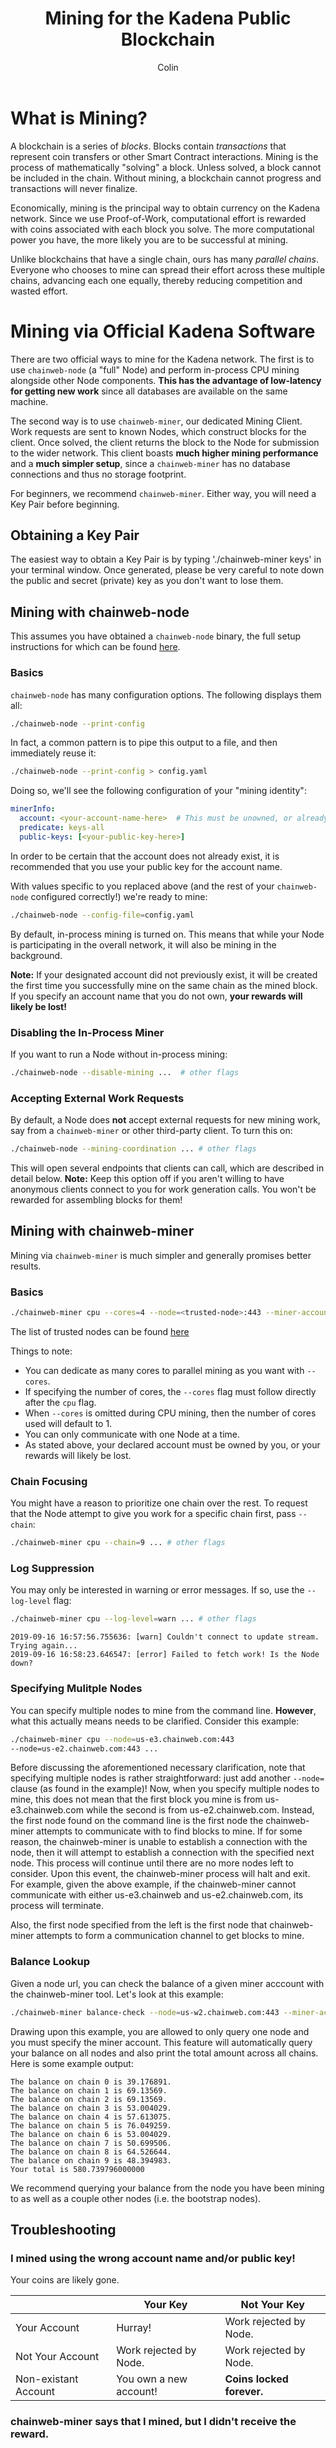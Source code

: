 #+TITLE: Mining for the Kadena Public Blockchain
#+AUTHOR: Colin

* Table of Contents :TOC_4_gh:noexport:
- [[#what-is-mining][What is Mining?]]
- [[#mining-via-official-kadena-software][Mining via Official Kadena Software]]
  - [[#obtaining-a-key-pair][Obtaining a Key Pair]]
  - [[#mining-with-chainweb-node][Mining with chainweb-node]]
    - [[#basics][Basics]]
    - [[#disabling-the-in-process-miner][Disabling the In-Process Miner]]
    - [[#accepting-external-work-requests][Accepting External Work Requests]]
  - [[#mining-with-chainweb-miner][Mining with chainweb-miner]]
    - [[#basics-1][Basics]]
    - [[#chain-focusing][Chain Focusing]]
    - [[#log-suppression][Log Suppression]]
  - [[#troubleshooting][Troubleshooting]]
    - [[#i-mined-using-the-wrong-account-name-andor-public-key][I mined using the wrong account name and/or public key!]]
    - [[#chainweb-miner-says-that-i-mined-but-i-didnt-receive-the-reward][chainweb-miner says that I mined, but I didn't receive the reward.]]
    - [[#i-specify---chain-but-am-getting-work-for-other-chains-why][I specify ~--chain=...~ but am getting work for other chains. Why?]]
    - [[#why-am-i-being-preempted-so-much][Why am I being "preempted" so much?]]
- [[#remote-api-details][Remote API Details]]
  - [[#work-requests][Work Requests]]
  - [[#solution-submission][Solution Submission]]
  - [[#update-subscription][Update Subscription]]

* What is Mining?

A blockchain is a series of /blocks/. Blocks contain /transactions/ that
represent coin transfers or other Smart Contract interactions. Mining is the
process of mathematically "solving" a block. Unless solved, a block cannot be
included in the chain. Without mining, a blockchain cannot progress and
transactions will never finalize.

Economically, mining is the principal way to obtain currency on the Kadena
network. Since we use Proof-of-Work, computational effort is rewarded with coins
associated with each block you solve. The more computational power you have, the
more likely you are to be successful at mining.

Unlike blockchains that have a single chain, ours has many /parallel chains/.
Everyone who chooses to mine can spread their effort across these multiple
chains, advancing each one equally, thereby reducing competition and wasted
effort.

* Mining via Official Kadena Software

There are two official ways to mine for the Kadena network. The first is to use
~chainweb-node~ (a "full" Node) and perform in-process CPU mining alongside
other Node components. *This has the advantage of low-latency for getting new
work* since all databases are available on the same machine.

The second way is to use ~chainweb-miner~, our dedicated Mining Client. Work
requests are sent to known Nodes, which construct blocks for the client. Once
solved, the client returns the block to the Node for submission to the wider
network. This client boasts *much higher mining performance* and a *much simpler
setup*, since a ~chainweb-miner~ has no database connections and thus no storage
footprint.

For beginners, we recommend ~chainweb-miner~. Either way, you will need a Key
Pair before beginning.

** Obtaining a Key Pair
The easiest way to obtain a Key Pair is by typing './chainweb-miner keys' in your terminal window.
Once generated, please be very careful to note down the public and secret (private) key as you don't want to lose them.

** Mining with chainweb-node

This assumes you have obtained a ~chainweb-node~ binary, the full setup
instructions for which can be found [[https://github.com/kadena-io/chainweb-node/blob/master/README.md][here]].

*** Basics

~chainweb-node~ has many configuration options. The following displays them all:

#+begin_src bash
  ./chainweb-node --print-config
#+end_src

In fact, a common pattern is to pipe this output to a file, and then immediately
reuse it:

#+begin_src bash
  ./chainweb-node --print-config > config.yaml
#+end_src

Doing so, we'll see the following configuration of your "mining identity":

#+begin_src yaml
  minerInfo:
    account: <your-account-name-here>  # This must be unowned, or already claimed by you!
    predicate: keys-all
    public-keys: [<your-public-key-here>]
#+end_src

In order to be certain that the account does not already exist, it is recommended that you use your public key for the account name.

With values specific to you replaced above (and the rest of your ~chainweb-node~
configured correctly!) we're ready to mine:

#+begin_src bash
./chainweb-node --config-file=config.yaml
#+end_src

By default, in-process mining is turned on. This means that while your Node is
participating in the overall network, it will also be mining in the background.

*Note:* If your designated account did not previously exist, it will be created
the first time you successfully mine on the same chain as the mined block. If
you specify an account name that you do not own, *your rewards will likely be
lost!*

*** Disabling the In-Process Miner

If you want to run a Node without in-process mining:

#+begin_src bash
  ./chainweb-node --disable-mining ...  # other flags
#+end_src

*** Accepting External Work Requests

By default, a Node does *not* accept external requests for new mining work, say
from a ~chainweb-miner~ or other third-party client. To turn this on:

#+begin_src bash
  ./chainweb-node --mining-coordination ... # other flags
#+end_src

This will open several endpoints that clients can call, which are described in
detail below. *Note:* Keep this option off if you aren't willing to have
anonymous clients connect to you for work generation calls. You won't be
rewarded for assembling blocks for them!

** Mining with chainweb-miner

Mining via ~chainweb-miner~ is much simpler and generally promises better
results.

*** Basics

#+begin_src bash
  ./chainweb-miner cpu --cores=4 --node=<trusted-node>:443 --miner-account=<you> --miner-key=<your-public-key>
#+end_src

The list of trusted nodes can be found [[https://github.com/kadena-io/chainweb-node/wiki][here]]

Things to note:

- You can dedicate as many cores to parallel mining as you want with ~--cores~.
- If specifying the number of cores, the ~--cores~ flag must follow directly after the ~cpu~ flag.
- When ~--cores~ is omitted during CPU mining, then the number of cores used will default to 1. 
- You can only communicate with one Node at a time.
- As stated above, your declared account must be owned by you, or your rewards
  will likely be lost.

*** Chain Focusing

You might have a reason to prioritize one chain over the rest. To request that
the Node attempt to give you work for a specific chain first, pass ~--chain~:

#+begin_src bash
  ./chainweb-miner cpu --chain=9 ... # other flags
#+end_src

*** Log Suppression

You may only be interested in warning or error messages. If so, use the
~--log-level~ flag:

#+begin_src bash
  ./chainweb-miner cpu --log-level=warn ... # other flags
#+end_src

#+begin_example
  2019-09-16 16:57:56.755636: [warn] Couldn't connect to update stream. Trying again...
  2019-09-16 16:58:23.646547: [error] Failed to fetch work! Is the Node down?
#+end_example

*** Specifying Mulitple Nodes

You can specify multiple nodes to mine from the command line.
*However*, what this actually means needs to be clarified. Consider
this example:

#+BEGIN_SRC bash
  ./chainweb-miner cpu --node=us-e3.chainweb.com:443
  --node=us-e2.chainweb.com:443 ...
#+END_SRC

Before discussing the aforementioned necessary clarification, note
that specifying multiple nodes is rather straightforward: just add
another ~--node=~ clause (as found in the example)! Now, when you
specify multiple nodes to mine, this does not mean that the first
block you mine is from us-e3.chainweb.com while the second is from
us-e2.chainweb.com. Instead, the first node found on the command line
is the first node the chainweb-miner attempts to communicate with to
find blocks to mine. If for some reason, the chainweb-miner is unable
to establish a connection with the node, then it will attempt to
establish a connection with the specified next node. This process will
continue until there are no more nodes left to consider. Upon this
event, the chainweb-miner process will halt and exit. For example,
given the above example, if the chainweb-miner cannot communicate with
either us-e3.chainweb and us-e2.chainweb.com, its process will
terminate.

Also, the first node specified from the left is the first node that
chainweb-miner attempts to form a communication channel to get blocks
to mine.

*** Balance Lookup

Given a node url, you can check the balance of a given miner acccount
with the chainweb-miner tool. Let's look at this example:

#+BEGIN_SRC bash
  ./chainweb-miner balance-check --node=us-w2.chainweb.com:443 --miner-account exampleaccount
#+END_SRC

Drawing upon this example, you are allowed to only query one node and
you must specify the miner account. This feature will automatically
query your balance on all nodes and also print the total amount across
all chains. Here is some example output:

#+BEGIN_EXAMPLE
The balance on chain 0 is 39.176891.
The balance on chain 1 is 69.13569.
The balance on chain 2 is 69.13569.
The balance on chain 3 is 53.004029.
The balance on chain 4 is 57.613075.
The balance on chain 5 is 76.049259.
The balance on chain 6 is 53.004029.
The balance on chain 7 is 50.699506.
The balance on chain 8 is 64.526644.
The balance on chain 9 is 48.394983.
Your total is 580.739796000000
#+END_EXAMPLE

We recommend querying your balance from the node you have been mining
to as well as a couple other nodes (i.e. the bootstrap nodes).
** Troubleshooting

*** I mined using the wrong account name and/or public key!

Your coins are likely gone.

|                      | Your Key               | Not Your Key            |
|----------------------+------------------------+-------------------------|
| Your Account         | Hurray!                | Work rejected by Node.  |
|----------------------+------------------------+-------------------------|
| Not Your Account     | Work rejected by Node. | Work rejected by Node.  |
|----------------------+------------------------+-------------------------|
| Non-existant Account | You own a new account! | *Coins locked forever.* |

*** chainweb-miner says that I mined, but I didn't receive the reward.

This?

#+begin_example
  2019-09-16 16:58:37.289252: [info] Chain 6: Mined block at Height 12440.
#+end_example

And yet your balance on Chain 6 remains unchanged?

Mining is a big race. Even if you succeeded on Chain 6, by the time your block
returned to the Node, the Node may have already registered a faster block.

#+begin_quote
But if it knew about a better block on my chain, why didn't it preempt me?
#+end_quote

Race conditions. There's a small time window between the Node processing the
faster block, telling you about it, and you submitting your own block. Consider
it bad luck.

*** I specify ~--chain=...~ but am getting work for other chains. Why?

It is fundamental to the design of a Chainweb network that chains cannot
progress much further than their neighbor chains. It may be that by asking for
~--chain=9~, the Node couldn't find work to do! In this case, it falls back to
picking a random chain. This balances the needs of the Miner, who may want a
specific Chain to progress efficiently, with the needs of the network, which
requires all chains to grow evenly.

*** Why am I being "preempted" so much?

This?

#+begin_example
  2019-09-16 17:30:11.791641: [debug] Chain 7: Current work was preempted.
  2019-09-16 17:30:15.759249: [debug] Chain 8: Current work was preempted.
  2019-09-16 17:30:27.340109: [debug] Chain 9: Current work was preempted.
  2019-09-16 17:30:57.343577: [debug] Chain 6: Current work was preempted.
  2019-09-16 17:31:04.998382: [debug] Chain 9: Current work was preempted.
  2019-09-16 17:31:14.649440: [debug] Chain 1: Current work was preempted.
  2019-09-16 17:31:25.503355: [debug] Chain 4: Current work was preempted.
  2019-09-16 17:31:45.471371: [debug] Chain 9: Current work was preempted.
  2019-09-16 17:31:56.940698: [debug] Chain 2: Current work was preempted.
  2019-09-16 17:32:16.807348: [debug] Chain 9: Current work was preempted.
  2019-09-16 17:32:21.721842: [debug] Chain 8: Current work was preempted.
#+end_example

This is normal. This means that other miners are beating you, and that you
probably don't hold much of the overall network hash power.

* Remote API Details

A ~chainweb-miner~ communicates with a ~chainweb-node~ via the following
endpoints.

** Work Requests

#+begin_quote
Intent: I want a new BlockHeader to mine on.
#+end_quote

#+begin_example
  GET /chainweb/0.0/testnet/mining/work?chain=...
#+end_example

Clients can optionally specify a Chain to "focus" on.

Request Body (JSON):

#+begin_src js
  {
      "account": "miner",
      "predicate": "keys-all",
      "public-keys": [
          "f880a433d6e2a13a32b6169030f56245efdd8c1b8a5027e9ce98a88e886bef27"
      ]
  }
#+end_src

Response (Octet Stream):

#+begin_example
  Work Bytes - 338 bytes

  ChainBytes(4) + TargetBytes(32) + HeaderBytes(302)

  The minimum information required to perform Proof-of-Work. No knowledge of
  Chainweb internals is necessary.
#+end_example

| Piece       | Description                                 |
|-------------+---------------------------------------------|
| ChainBytes  | The final chain selection made by the Node. |
| TargetBytes | Encoded form of the current Hash Target.    |
| HeaderBytes | Encoded form of the Block Header.           |

** Solution Submission

#+begin_quote
Intent: I solved a block - here it is.
#+end_quote

#+begin_example
  POST /chainweb/0.0/testnet/mining/solved
#+end_example

Request Body (Octet Stream):

#+begin_example
  Header Bytes - 302 bytes

  The original work received, updated internally with the Nonce that satisfies the
  Proof-of-Work.
#+end_example

** Update Subscription

#+begin_quote
Intent: I am currently mining. Is the work I'm doing still worth it?
#+end_quote

#+begin_example
  GET /chainweb/0.0/testnet/mining/updates
#+end_example

Request Body (Octet Stream):

#+begin_example
  Chain Bytes - 4 bytes

  The first 4 bytes received from a call to /mining/work. This tells the Node to
  only inform the Miner of a new Cut when the specific chain in question has
  updated.
#+end_example

Response (Server-Sent Event):

#+begin_example
  A stream of Server-Sent Events with a single line:

  event:New Cut
#+end_example
